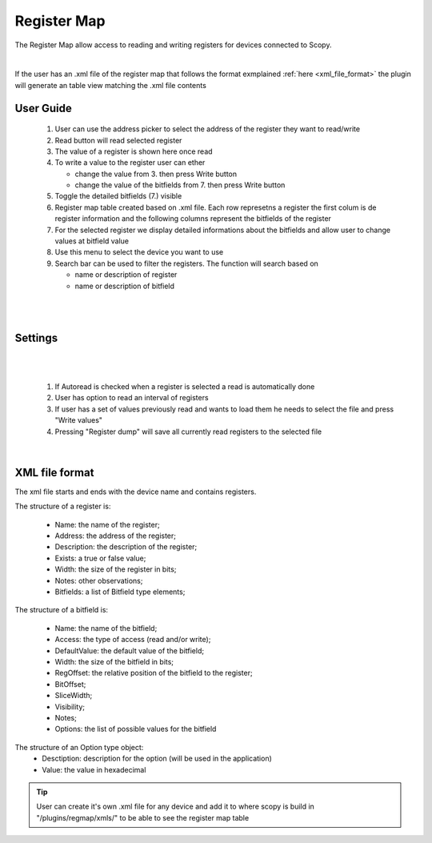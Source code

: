 .. _registermap:

Register Map
================================================================================


The Register Map allow access to reading and writing registers for devices 
connected to Scopy.


.. image:: https://raw.githubusercontent.com/analogdevicesinc/scopy/doc_resources/resources/registermap/registermap4.PNG
    :align: center

|


If the user has an .xml file of the register map that follows the format 
exmplained :ref:`here <xml_file_format>`  the plugin will generate an table 
view matching the .xml file contents 



User Guide 
--------------------------------------------------------------------------------

   1. User can use the address picker to select the address of the register 
      they want to read/write 

   2. Read button will read selected register

   3. The value of a register is shown here once read 

   4. To write a value to the register user can ether 

      * change the value from 3. then press Write button
      * change the value of the bitfields from 7. then press Write button 

   5. Toggle the detailed bitfields (7.) visible

   6. Register map table created based on .xml file. Each row represetns a 
      register the first colum is de register information and the following columns 
      represent the bitfields of the register

   7. For the selected register we display detailed informations about the 
      bitfields and allow user to change values at bitfield value 

   8. Use this menu to select the device you want to use

   9. Search bar can be used to filter the registers. The function will search 
      based on 

      * name or description of register
      * name or description of bitfield

|

.. image:: https://raw.githubusercontent.com/analogdevicesinc/scopy/doc_resources/resources/registermap/registermap1.PNG
    :align: center

|


Settings 
--------------------------------------------------------------------------------
|

.. image:: https://raw.githubusercontent.com/analogdevicesinc/scopy/doc_resources/resources/registermap/regmap2.PNG
    :align: right

|

   1. If Autoread is checked when a register is selected a read is 
      automatically done 

   2. User has option to read an interval of registers

   3. If user has a set of values previously read and wants to load them he 
      needs to select the file and press "Write values"

   4. Pressing "Register dump" will save all currently read registers to the 
      selected file


|

.. _xml_file_format:


XML file format
--------------------------------------------------------------------------------

The xml file starts and ends with the device name and contains registers. 

The structure of a register is: 

   * Name: the name of the register; 
   * Address: the address of the register; 
   * Description: the description of the register; 
   * Exists: a true or false value; 
   * Width: the size of the register in bits; 
   * Notes: other observations; 
   * Bitfields: a list of Bitfield type elements; 

The structure of a bitfield is: 

   * Name: the name of the bitfield; 
   * Access: the type of access (read and/or write); 
   * DefaultValue: the default value of the bitfield; 
   * Width: the size of the bitfield in bits; 
   * RegOffset: the relative position of the bitfield to the register; 
   * BitOffset; 
   * SliceWidth; 
   * Visibility; 
   * Notes; 
   * Options: the list of possible values for the bitfield 

The structure of an Option type object: 
   * Desctiption: description for the option (will be used in the application) 
   * Value: the value in hexadecimal

.. image:: https://raw.githubusercontent.com/analogdevicesinc/scopy/doc_resources/resources/registermap/regmap5.PNG
    :align: center


.. tip::  
   User can create it's own .xml file for any device and add it to where scopy 
   is build in "/plugins/regmap/xmls/" to be able to see the register map table 

